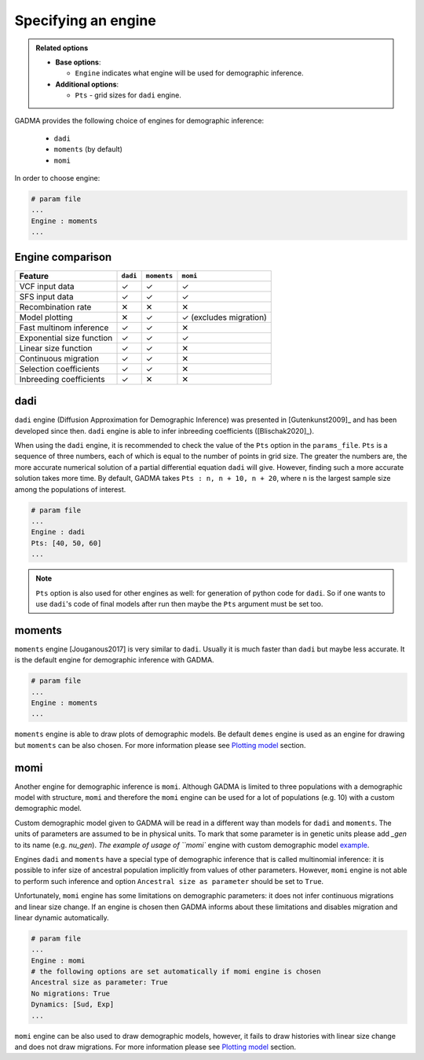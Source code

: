 Specifying an engine
=======================

.. admonition:: Related options

    * **Base options**:

      * ``Engine`` indicates what engine will be used for demographic inference.

    * **Additional options**:

      * ``Pts`` - grid sizes for ``dadi`` engine.

GADMA provides the following choice of engines for demographic inference:

    - ``dadi``
    - ``moments`` (by default)
    - ``momi``

In order to choose engine:

.. code-block:: none

   # param file
   ...
   Engine : moments
   ...

Engine comparison
------------------

.. list-table::
   :header-rows: 1

   * - Feature
     - ``dadi``
     - ``moments``
     - ``momi``
   * - VCF input data
     - ✓
     - ✓
     - ✓
   * - SFS input data
     - ✓
     - ✓
     - ✓
   * - Recombination rate
     - ✕
     - ✕
     - ✕
   * - Model plotting
     - ✕
     - ✓
     - ✓ (excludes migration)
   * - Fast multinom inference
     - ✓
     - ✓
     - ✕
   * - Exponential size function
     - ✓
     - ✓
     - ✓
   * - Linear size function
     - ✓
     - ✓
     - ✕
   * - Continuous migration
     - ✓
     - ✓
     - ✕
   * - Selection coefficients
     - ✓
     - ✓
     - ✕
   * - Inbreeding coefficients
     - ✓
     - ✕
     - ✕

dadi
-----------

``dadi`` engine (Diffusion Approximation for Demographic Inference) was presented in [Gutenkunst2009]_ and has been developed since then. ``dadi`` engine is able to infer inbreeding coefficients ([Blischak2020]_).

When using the ``dadi`` engine, it is recommended to check the value of the ``Pts`` option in the ``params_file``. ``Pts`` is a sequence of three numbers, each of which is equal to the number of points in grid size. The greater the numbers are, the more accurate numerical solution of a partial differential equation ``dadi`` will give. However, finding such a more accurate solution takes more time. By default, GADMA takes ``Pts : n, n + 10, n + 20``, where ``n`` is the largest sample size among the populations of interest.

.. code-block:: none

    # param file
    ...
    Engine : dadi
    Pts: [40, 50, 60]
    ...

.. note:: ``Pts`` option is also used for other engines as well: for generation of python code for ``dadi``. So if one wants to use ``dadi``'s code of final models after run then maybe the ``Pts`` argument must be set too.

moments
---------

``moments`` engine [Jouganous2017] is very similar to ``dadi``. Usually it is much faster than ``dadi`` but maybe less accurate. It is the default engine for demographic inference with GADMA.

.. code-block:: none

    # param file
    ...
    Engine : moments
    ...

``moments`` engine is able to draw plots of demographic models. Be default ``demes`` engine is used as an engine for drawing but ``moments`` can be also chosen. For more information please see `Plotting model <plotting.rst>`__ section.

momi
-----

Another engine for demographic inference is ``momi``. Although GADMA is limited to three populations with a demographic model with structure, ``momi`` and therefore the ``momi`` engine can be used for a lot of populations (e.g. 10) with a custom demographic model.

Custom demographic model given to GADMA will be read in a different way than models for ``dadi`` and ``moments``. The units of parameters are assumed to be in physical units. To mark that some parameter is in genetic units please add `_gen` to its name (e.g. `nu_gen`). `The example of usage of ``momi`` engine with custom demographic model `example <https://gadma.readthedocs.io/en/latest/examples/custom_model_example_momi.html>`_.

Engines ``dadi`` and ``moments`` have a special type of demographic inference that is called multinomial inference: it is possible to infer size of ancestral population implicitly from values of other parameters. However, ``momi`` engine is not able to perform such inference and option ``Ancestral size as parameter`` should be set to ``True``.

Unfortunately, ``momi`` engine has some limitations on demographic parameters: it does not infer continuous migrations and linear size change. If an engine is chosen then GADMA informs about these limitations and disables migration and linear dynamic automatically.

.. code-block:: none

    # param file
    ...
    Engine : momi
    # the following options are set automatically if momi engine is chosen
    Ancestral size as parameter: True
    No migrations: True
    Dynamics: [Sud, Exp]
    ...

``momi`` engine can be also used to draw demographic models, however, it fails to draw histories with linear size change and does not draw migrations. For more information please see `Plotting model <plotting.rst>`__ section.
